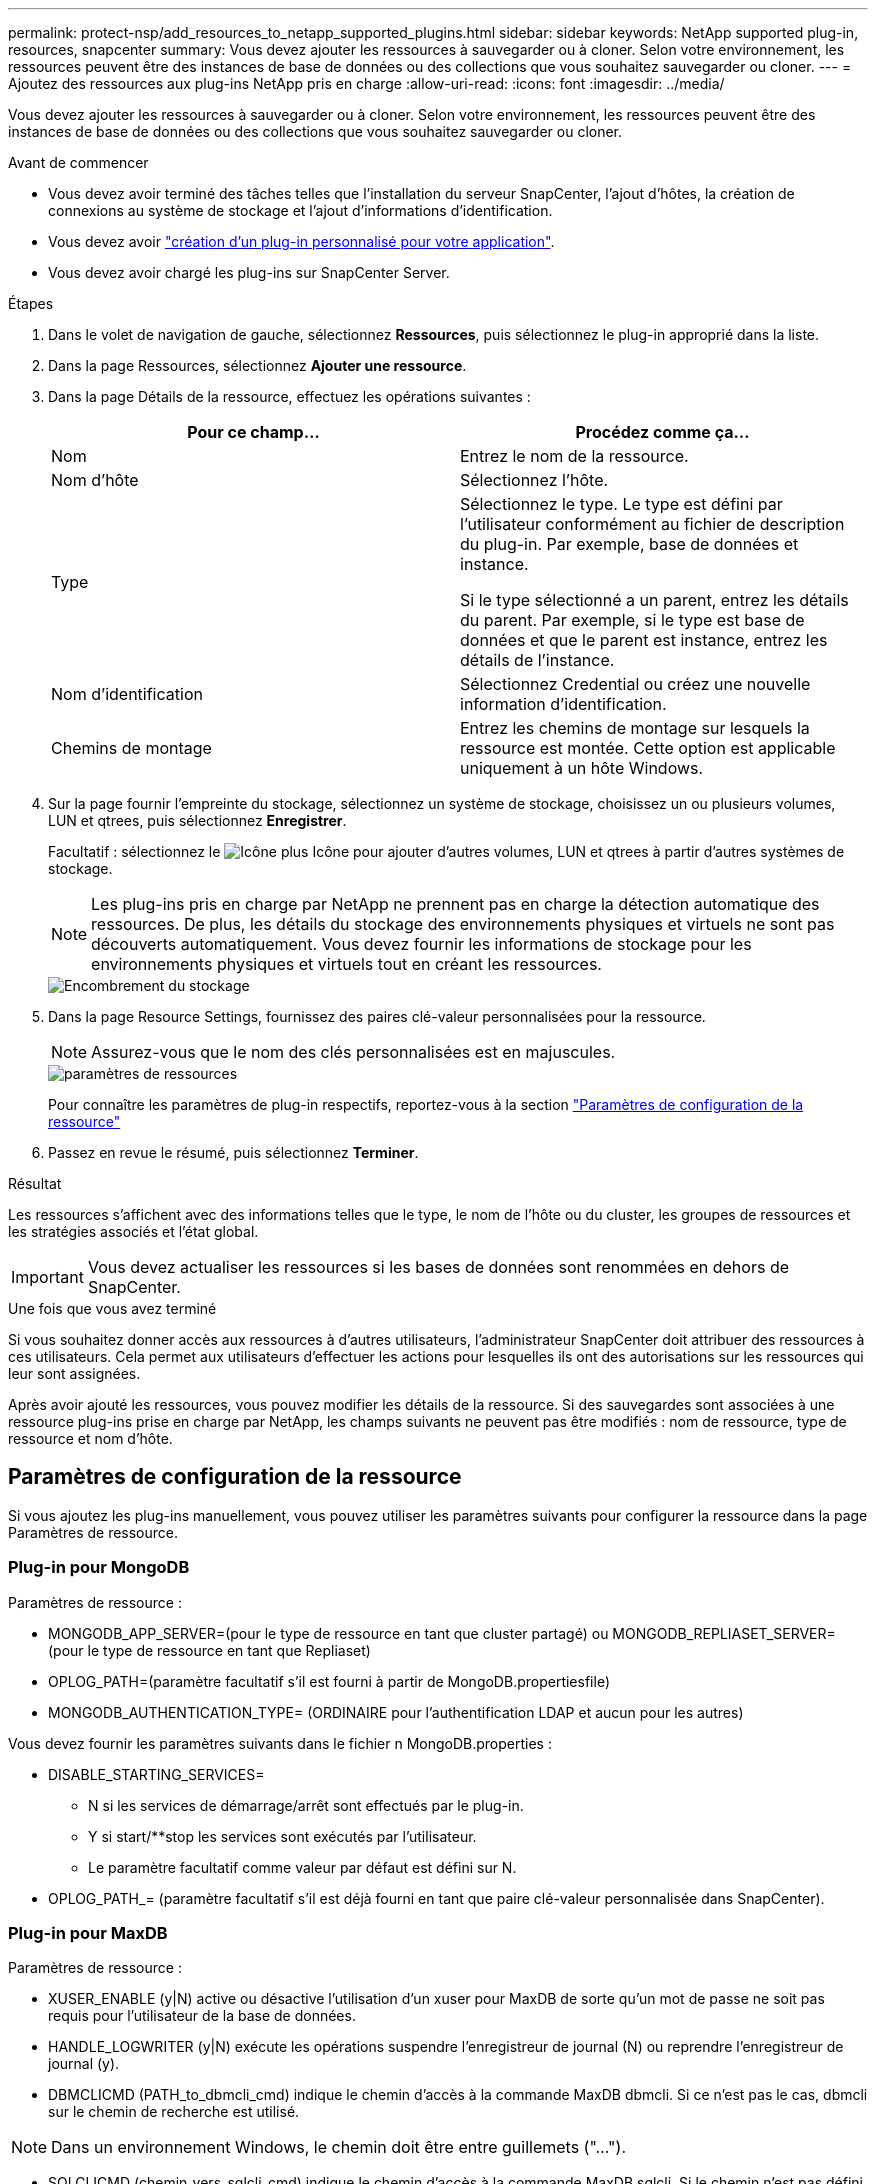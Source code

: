 ---
permalink: protect-nsp/add_resources_to_netapp_supported_plugins.html 
sidebar: sidebar 
keywords: NetApp supported plug-in, resources, snapcenter 
summary: Vous devez ajouter les ressources à sauvegarder ou à cloner. Selon votre environnement, les ressources peuvent être des instances de base de données ou des collections que vous souhaitez sauvegarder ou cloner. 
---
= Ajoutez des ressources aux plug-ins NetApp pris en charge
:allow-uri-read: 
:icons: font
:imagesdir: ../media/


[role="lead"]
Vous devez ajouter les ressources à sauvegarder ou à cloner. Selon votre environnement, les ressources peuvent être des instances de base de données ou des collections que vous souhaitez sauvegarder ou cloner.

.Avant de commencer
* Vous devez avoir terminé des tâches telles que l'installation du serveur SnapCenter, l'ajout d'hôtes, la création de connexions au système de stockage et l'ajout d'informations d'identification.
* Vous devez avoir link:develop_a_plug_in_for_your_application.html["création d'un plug-in personnalisé pour votre application"].
* Vous devez avoir chargé les plug-ins sur SnapCenter Server.


.Étapes
. Dans le volet de navigation de gauche, sélectionnez *Ressources*, puis sélectionnez le plug-in approprié dans la liste.
. Dans la page Ressources, sélectionnez *Ajouter une ressource*.
. Dans la page Détails de la ressource, effectuez les opérations suivantes :
+
|===
| Pour ce champ... | Procédez comme ça... 


 a| 
Nom
 a| 
Entrez le nom de la ressource.



 a| 
Nom d'hôte
 a| 
Sélectionnez l'hôte.



 a| 
Type
 a| 
Sélectionnez le type. Le type est défini par l'utilisateur conformément au fichier de description du plug-in. Par exemple, base de données et instance.

Si le type sélectionné a un parent, entrez les détails du parent. Par exemple, si le type est base de données et que le parent est instance, entrez les détails de l'instance.



 a| 
Nom d'identification
 a| 
Sélectionnez Credential ou créez une nouvelle information d'identification.



 a| 
Chemins de montage
 a| 
Entrez les chemins de montage sur lesquels la ressource est montée. Cette option est applicable uniquement à un hôte Windows.

|===
. Sur la page fournir l'empreinte du stockage, sélectionnez un système de stockage, choisissez un ou plusieurs volumes, LUN et qtrees, puis sélectionnez *Enregistrer*.
+
Facultatif : sélectionnez le image:../media/add_policy_from_resourcegroup.gif["Icône plus"] Icône pour ajouter d'autres volumes, LUN et qtrees à partir d'autres systèmes de stockage.

+

NOTE: Les plug-ins pris en charge par NetApp ne prennent pas en charge la détection automatique des ressources. De plus, les détails du stockage des environnements physiques et virtuels ne sont pas découverts automatiquement. Vous devez fournir les informations de stockage pour les environnements physiques et virtuels tout en créant les ressources.

+
image::../media/storage_footprint.gif[Encombrement du stockage]

. Dans la page Resource Settings, fournissez des paires clé-valeur personnalisées pour la ressource.
+

NOTE: Assurez-vous que le nom des clés personnalisées est en majuscules.

+
image::../media/resource_settings.gif[paramètres de ressources]

+
Pour connaître les paramètres de plug-in respectifs, reportez-vous à la section link:add_resources_to_netapp_supported_plugins.html#parameters-to-configure-the-resource["Paramètres de configuration de la ressource"]

. Passez en revue le résumé, puis sélectionnez *Terminer*.


.Résultat
Les ressources s'affichent avec des informations telles que le type, le nom de l'hôte ou du cluster, les groupes de ressources et les stratégies associés et l'état global.


IMPORTANT: Vous devez actualiser les ressources si les bases de données sont renommées en dehors de SnapCenter.

.Une fois que vous avez terminé
Si vous souhaitez donner accès aux ressources à d'autres utilisateurs, l'administrateur SnapCenter doit attribuer des ressources à ces utilisateurs. Cela permet aux utilisateurs d'effectuer les actions pour lesquelles ils ont des autorisations sur les ressources qui leur sont assignées.

Après avoir ajouté les ressources, vous pouvez modifier les détails de la ressource. Si des sauvegardes sont associées à une ressource plug-ins prise en charge par NetApp, les champs suivants ne peuvent pas être modifiés : nom de ressource, type de ressource et nom d'hôte.



== Paramètres de configuration de la ressource

Si vous ajoutez les plug-ins manuellement, vous pouvez utiliser les paramètres suivants pour configurer la ressource dans la page Paramètres de ressource.



=== Plug-in pour MongoDB

Paramètres de ressource :

* MONGODB_APP_SERVER=(pour le type de ressource en tant que cluster partagé) ou MONGODB_REPLIASET_SERVER=(pour le type de ressource en tant que Repliaset)
* OPLOG_PATH=(paramètre facultatif s'il est fourni à partir de MongoDB.propertiesfile)
* MONGODB_AUTHENTICATION_TYPE= (ORDINAIRE pour l'authentification LDAP et aucun pour les autres)


Vous devez fournir les paramètres suivants dans le fichier n MongoDB.properties :

* DISABLE_STARTING_SERVICES=
+
** N si les services de démarrage/arrêt sont effectués par le plug-in.
** Y si start/**stop les services sont exécutés par l'utilisateur.
** Le paramètre facultatif comme valeur par défaut est défini sur N.


* OPLOG_PATH_= (paramètre facultatif s'il est déjà fourni en tant que paire clé-valeur personnalisée dans SnapCenter).




=== Plug-in pour MaxDB

Paramètres de ressource :

* XUSER_ENABLE (y|N) active ou désactive l'utilisation d'un xuser pour MaxDB de sorte qu'un mot de passe ne soit pas requis pour l'utilisateur de la base de données.
* HANDLE_LOGWRITER (y|N) exécute les opérations suspendre l'enregistreur de journal (N) ou reprendre l'enregistreur de journal (y).
* DBMCLICMD (PATH_to_dbmcli_cmd) indique le chemin d'accès à la commande MaxDB dbmcli. Si ce n'est pas le cas, dbmcli sur le chemin de recherche est utilisé.



NOTE: Dans un environnement Windows, le chemin doit être entre guillemets ("...").

* SQLCLICMD (chemin_vers_sqlcli_cmd) indique le chemin d'accès à la commande MaxDB sqlcli. Si le chemin n’est pas défini, sqlcli est utilisé sur le chemin de recherche.
* MAXDB_UPDATE_HIST_LOG (y|N) indique au programme de sauvegarde MaxDB s'il doit mettre à jour le journal historique MaxDB.
* MAXDB_CHECK_SNAPSHOT_DIR : exemple, SID1:Directory[,Directory...]; [SID2:directoary[,Directory...] Vérifie qu'une opération de copie Snapshot Snap Creator a réussi et s'assure que le snapshot est créé.
+
Cela s'applique uniquement à NFS. Le répertoire doit pointer vers l'emplacement qui contient le répertoire .snapshot. Plusieurs répertoires peuvent être inclus dans une liste séparée par des virgules.

+
Dans MaxDB 7.8 et versions ultérieures, la demande de sauvegarde de la base de données est marquée comme ayant échoué dans l'historique des sauvegardes.

* MAXDB_BACKUP_TEMPLATES : spécifie un modèle de sauvegarde pour chaque base de données.
+
Le modèle doit exister et être un type externe de modèle de sauvegarde. Pour activer l'intégration d'instantanés pour MaxDB 7.8 et versions ultérieures, vous devez disposer de la fonctionnalité de serveur d'arrière-plan MaxDB et d'un modèle de sauvegarde MaxDB de type EXTERNE déjà configuré.

* MAXDB_BG_SERVER_PREFIX : indique le préfixe du nom du serveur d'arrière-plan.
+
Si LE paramètre MAXDB_BACKUP_TEMPLATES est défini, vous devez également définir LE paramètre MAXDB_BG_SERVER_PREFIX. Si vous ne définissez pas le préfixe, la valeur par défaut na_bg_ est utilisée.





=== Plug-in pour Sybase ASE

Paramètres de ressource :

* SYBASE_SERVER (nom_serveur_données) spécifie le nom du serveur de données Sybase (option-S sur la commande isql). Par exemple, p_test.
* SYBASE_DATABASES_EXCLUDE (db_name) permet d'exclure les bases de données si la construction "ALL" est utilisée.
+
Vous pouvez spécifier plusieurs bases de données à l'aide d'une liste séparée par des points-virgules. Par exemple : pubs2;test_db1.

* SYBASE_USER : nom_utilisateur indique l'utilisateur du système d'exploitation qui peut exécuter la commande isql.
+
Requis pour UNIX. Ce paramètre est requis si l'utilisateur exécutant les commandes de démarrage et d'arrêt de Snap Creator Agent (généralement l'utilisateur root) et l'utilisateur exécutant la commande isql sont différents.

* SYBASE_TRAN_DUMP nom_bdd:chemin_répertoire vous permet d'effectuer un vidage de transaction Sybase après la création d'un instantané. Par exemple, pubs2:/sybasedumps/ pubs2
+
Vous devez spécifier chaque base de données nécessitant un vidage de transaction.

* SYBASE_TRAN_DUMP_COMPRESS (y|N ) active ou désactive la compression de vidage de transaction Sybase native.
* SYBASE_ISQL_CMD (par exemple, /opt/sybase/OCS-15_0/bin/isql) définit le chemin d’accès à la commande isql.
* SYBASE_EXCLUDE_TEMPDB (y|N) vous permet d'exclure automatiquement les bases de données temporaires créées par l'utilisateur.




=== Plug-in pour applications Oracle (ORASCPM)

Paramètres de ressource :

* SQLPLUS_CMD spécifie le chemin vers sqlplus.
* ORACLE_DATABASES répertorie les bases de données Oracle à sauvegarder et l'utilisateur correspondant (database:user).
* CNTL_FILE_BACKUP_DIR spécifie le répertoire de sauvegarde du fichier de contrôle.
* ORA_TEMP spécifie le répertoire des fichiers temporaires.
* ORACLE_HOME spécifie le répertoire dans lequel le logiciel Oracle est installé.
* ARCHIVE_LOG_ONLY indique si les journaux d'archive doivent être sauvegardés ou non.
* ORACLE_BACKUP_MODE indique s'il faut effectuer une sauvegarde en ligne ou hors ligne.

